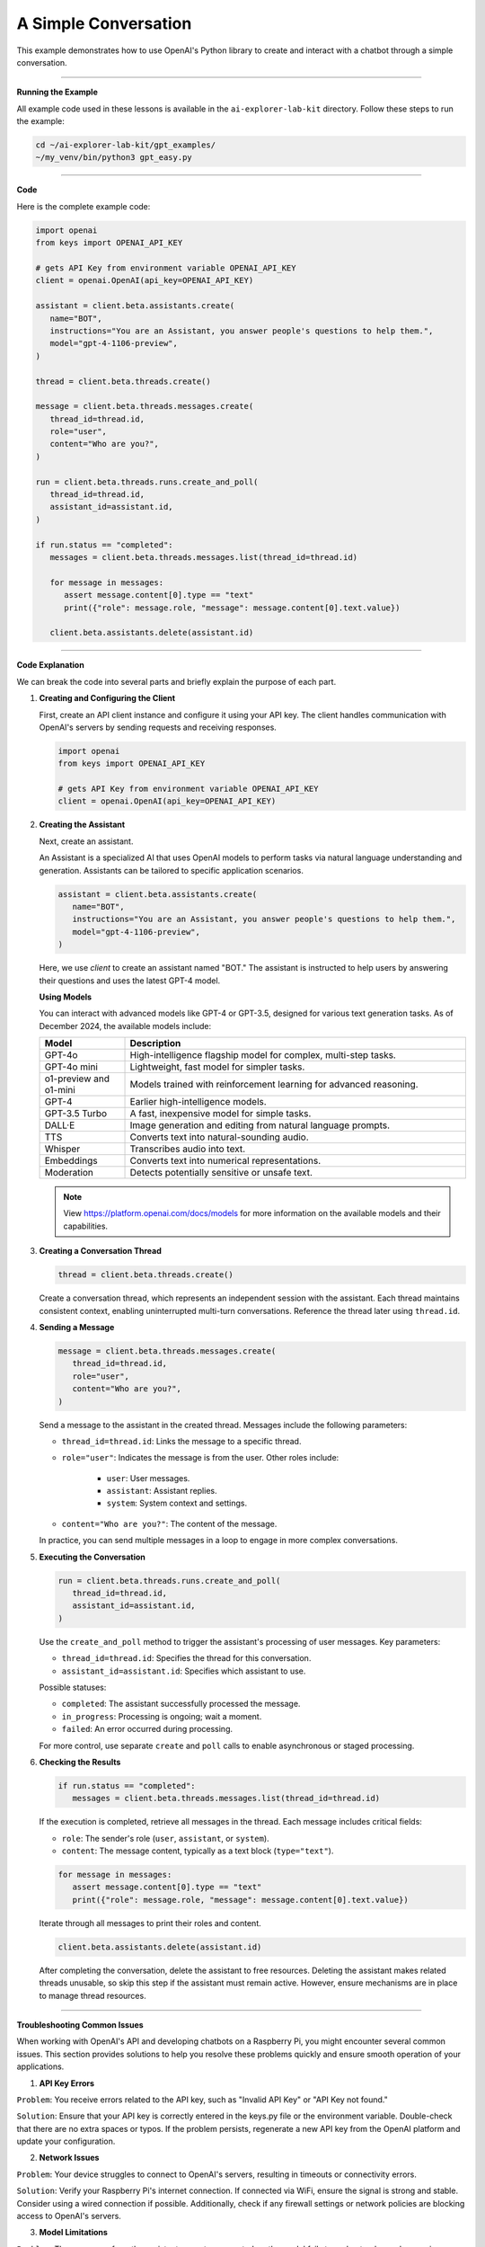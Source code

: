 
.. _gpt_easy:


A Simple Conversation
======================

This example demonstrates how to use OpenAI's Python library to create and interact with a chatbot through a simple conversation.

----------------------------------------------



**Running the Example**

All example code used in these lessons is available in the ``ai-explorer-lab-kit`` directory. Follow these steps to run the example:

.. code-block:: shell

   cd ~/ai-explorer-lab-kit/gpt_examples/
   ~/my_venv/bin/python3 gpt_easy.py

----------------------------------------------

**Code**

Here is the complete example code:

.. raw:: html

   <run></run>

.. code-block:: python

   import openai
   from keys import OPENAI_API_KEY

   # gets API Key from environment variable OPENAI_API_KEY
   client = openai.OpenAI(api_key=OPENAI_API_KEY)

   assistant = client.beta.assistants.create(
      name="BOT",
      instructions="You are an Assistant, you answer people's questions to help them.",
      model="gpt-4-1106-preview",
   )

   thread = client.beta.threads.create()

   message = client.beta.threads.messages.create(
      thread_id=thread.id,
      role="user",
      content="Who are you?",
   )

   run = client.beta.threads.runs.create_and_poll(
      thread_id=thread.id,
      assistant_id=assistant.id,
   )

   if run.status == "completed":
      messages = client.beta.threads.messages.list(thread_id=thread.id)

      for message in messages:
         assert message.content[0].type == "text"
         print({"role": message.role, "message": message.content[0].text.value})

      client.beta.assistants.delete(assistant.id)


----------------------------------------------

**Code Explanation**

We can break the code into several parts and briefly explain the purpose of each part.

1. **Creating and Configuring the Client**

   First, create an API client instance and configure it using your API key. The client handles communication with OpenAI's servers by sending requests and receiving responses.

   .. code-block:: python

      import openai
      from keys import OPENAI_API_KEY

      # gets API Key from environment variable OPENAI_API_KEY
      client = openai.OpenAI(api_key=OPENAI_API_KEY)

2. **Creating the Assistant**

   Next, create an assistant.

   An Assistant is a specialized AI that uses OpenAI models to perform tasks via natural language understanding and generation. Assistants can be tailored to specific application scenarios.

   .. code-block:: python

      assistant = client.beta.assistants.create(
         name="BOT",
         instructions="You are an Assistant, you answer people's questions to help them.",
         model="gpt-4-1106-preview",
      )

   Here, we use `client` to create an assistant named "BOT." The assistant is instructed to help users by answering their questions and uses the latest GPT-4 model.




   **Using Models**

   You can interact with advanced models like GPT-4 or GPT-3.5, designed for various text generation tasks. As of December 2024, the available models include:

   .. list-table::
      :widths: 20 80
      :header-rows: 1

      * - Model
        - Description
      * - GPT-4o
        - High-intelligence flagship model for complex, multi-step tasks.
      * - GPT-4o mini
        - Lightweight, fast model for simpler tasks.
      * - o1-preview and o1-mini
        - Models trained with reinforcement learning for advanced reasoning.
      * - GPT-4
        - Earlier high-intelligence models.
      * - GPT-3.5 Turbo
        - A fast, inexpensive model for simple tasks.
      * - DALL·E
        - Image generation and editing from natural language prompts.
      * - TTS
        - Converts text into natural-sounding audio.
      * - Whisper
        - Transcribes audio into text.
      * - Embeddings
        - Converts text into numerical representations.
      * - Moderation
        - Detects potentially sensitive or unsafe text.

   .. note:: View https://platform.openai.com/docs/models for more information on the available models and their capabilities.


3. **Creating a Conversation Thread**

   .. code-block:: python

      thread = client.beta.threads.create()

   Create a conversation thread, which represents an independent session with the assistant. Each thread maintains consistent context, enabling uninterrupted multi-turn conversations. Reference the thread later using ``thread.id``.

4. **Sending a Message**

   .. code-block:: python

      message = client.beta.threads.messages.create(
         thread_id=thread.id,
         role="user",
         content="Who are you?",
      )

   Send a message to the assistant in the created thread. 
   Messages include the following parameters:


   * ``thread_id=thread.id``: Links the message to a specific thread.
   * ``role="user"``: Indicates the message is from the user. Other roles include:

      * ``user``: User messages.
      * ``assistant``: Assistant replies.
      * ``system``: System context and settings.

   * ``content="Who are you?"``: The content of the message.

   In practice, you can send multiple messages in a loop to engage in more complex conversations.

5. **Executing the Conversation**

   .. code-block:: python

      run = client.beta.threads.runs.create_and_poll(
         thread_id=thread.id,
         assistant_id=assistant.id,
      )

   Use the ``create_and_poll`` method to trigger the assistant's processing of user messages. Key parameters:
   
   * ``thread_id=thread.id``: Specifies the thread for this conversation.
   * ``assistant_id=assistant.id``: Specifies which assistant to use.

   Possible statuses:

   * ``completed``: The assistant successfully processed the message.
   * ``in_progress``: Processing is ongoing; wait a moment.
   * ``failed``: An error occurred during processing.

   For more control, use separate ``create`` and ``poll`` calls to enable asynchronous or staged processing.

6. **Checking the Results**

   .. code-block:: python

      if run.status == "completed":
         messages = client.beta.threads.messages.list(thread_id=thread.id)

   If the execution is completed, retrieve all messages in the thread. Each message includes critical fields:
   
   * ``role``: The sender's role (``user``, ``assistant``, or ``system``).
   * ``content``: The message content, typically as a text block (``type="text"``).

   .. code-block:: python

      for message in messages:
         assert message.content[0].type == "text"
         print({"role": message.role, "message": message.content[0].text.value})

   Iterate through all messages to print their roles and content.

   .. code-block:: python

      client.beta.assistants.delete(assistant.id)

   After completing the conversation, delete the assistant to free resources. Deleting the assistant makes related threads unusable, so skip this step if the assistant must remain active. However, ensure mechanisms are in place to manage thread resources.




--------------------------------------------



**Troubleshooting Common Issues**



When working with OpenAI's API and developing chatbots on a Raspberry Pi, you might encounter several common issues. This section provides solutions to help you resolve these problems quickly and ensure smooth operation of your applications.


1. **API Key Errors**

``Problem``: You receive errors related to the API key, such as "Invalid API Key" or "API Key not found."

``Solution``: Ensure that your API key is correctly entered in the keys.py file or the environment variable. Double-check that there are no extra spaces or typos. If the problem persists, regenerate a new API key from the OpenAI platform and update your configuration.

2. **Network Issues**

``Problem``: Your device struggles to connect to OpenAI's servers, resulting in timeouts or connectivity errors.

``Solution``: Verify your Raspberry Pi's internet connection. If connected via WiFi, ensure the signal is strong and stable. Consider using a wired connection if possible. Additionally, check if any firewall settings or network policies are blocking access to OpenAI's servers.

3. **Model Limitations**

``Problem``: The responses from the assistant are not as expected, or the model fails to understand complex queries.

``Solution``: Ensure you are using the appropriate model for your task. For complex queries, consider switching to a more advanced model like GPT-4. Also, review the instructions and context provided to the assistant to ensure they are clear and concise.

4. **Python Dependency Issues**

``Problem``: Errors occur during the installation or execution of Python dependencies.

``Solution``: Verify that all dependencies are compatible with your Python version. Use a virtual environment to avoid conflicts between project dependencies. If issues persist, consider reinstalling the dependencies or Python itself.















.. 一次最简单的交谈
.. ==================

.. 这个示例主要展示了如何使用OpenAI的Python库来创建和使用一个聊天机器人，并与它进行一次简短的对话。



.. **运行示例**

.. 我们提供了这些课程用到的所有示例代码。位于 ``ai-explorer-lab-kit`` 目录下。
.. 你可以按以下步骤执行指令，来启动这个示例。

.. .. code-block:: shell

..    cd ~/ai-explorer-lab-kit/gpt_examples/
..    ~/my_venv/bin/python3 gpt_easy.py

.. **Code**

.. 完整示例代码如下所示：

.. .. code-block:: python

..    import openai
..    from keys import OPENAI_API_KEY

..    # gets API Key from environment variable OPENAI_API_KEY
..    client = openai.OpenAI(api_key=OPENAI_API_KEY)

..    assistant = client.beta.assistants.create(
..       name="BOT",
..       instructions="You are a Assistant, you answer people question to help them.",
..       model="gpt-4-1106-preview",
..    )

..    thread = client.beta.threads.create()

..    message = client.beta.threads.messages.create(
..       thread_id=thread.id,
..       role="user",
..       content="who are you?",
..    )

..    run = client.beta.threads.runs.create_and_poll(
..       thread_id=thread.id,
..       assistant_id=assistant.id,
..    )

..    if run.status == "completed":
..       messages = client.beta.threads.messages.list(thread_id=thread.id)

..       for message in messages:
..          assert message.content[0].type == "text"
..          print({"role": message.role, "message": message.content[0].text.value})

..       client.beta.assistants.delete(assistant.id)


.. **代码解析**


.. 我们可以将其分解成几个部分，并简单解释每一部分的功能和目的。下面是逐步的解释：


.. 1.  创建和配置客户端


..    首先，你需要创建一个API客户端实例，并使用你的API密钥进行配置。
..    这个客户端将负责与OpenAI的服务器进行通信，发送请求和接收响应。

..    .. code-block:: python

..       import openai
..       from keys import OPENAI_API_KEY

..       # gets API Key from environment variable OPENAI_API_KEY
..       client = openai.OpenAI(api_key=OPENAI_API_KEY)


.. 2.  创建助手

..    接下来，你需要创建一个助手。

..    Assistant 是一种专用 AI，基于 OpenAI 提供的模型，设计用于完成各种自然语言任务，如问题解答、内容生成等。

..    .. code-block:: python

..       assistant = client.beta.assistants.create(
..          name="BOT",
..          instructions="You are a Assistant, you answer people question to help them.",
..          model="gpt-4-1106-preview",
..       )

..    在这里，我们使用 ``client`` 创建一个名为 "BOT" 的聊天助手。
..    我们定义了这个助手的基本指导原则——回答人们的问题来帮助他们，
..    它基于最新版本的GPT-4模型。


..    **使用模型**

..    你可以与一些先进的机器学习模型进行交互，比如GPT-4o或GPT-4，这些模型被设计来处理各种文本生成任务。

..    截止至2024年12月，你能调用的模型包括但不限于以下列表。

..    .. list-table::
..       :widths: 20 80
..       :header-rows: 1

..       *   - Model	
..          - Description
..       *   - GPT-4o	
..          - Our high-intelligence flagship model for complex, multi-step tasks
..       *   - GPT-4o mini	
..          - Our affordable and intelligent small model for fast, lightweight tasks
..       *   - o1-preview and o1-mini	
..          - Language models trained with reinforcement learning to perform complex reasoning.
..       *   - GPT-4 
..          - Turbo and GPT-4	The previous set of high-intelligence models
..       *   - GPT-3.5 
..          - Turbo	A fast, inexpensive model for simple tasks
..       *   - DALL·E	
..          - A model that can generate and edit images given a natural language prompt
..       *   - TTS	
..          - A set of models that can convert text into natural sounding spoken audio
..       *   - Whisper	
..          - A model that can convert audio into text
..       *   - Embeddings	
..          - A set of models that can convert text into a numerical form
..       *   - Moderation	
..          - A fine-tuned model that can detect whether text may be sensitive or unsafe


.. 3.  创建对话线程

..    .. code-block:: python

..       thread = client.beta.threads.create()

..    创建一个对话线程，这是与助手交互的一个独立会话。
..    创建对话线程 ``thread`` 是与助手交互的基础。
..    每个对话线程可以看作是与助手的一次独立会话，它保持了上下文一致性。
..    例如，如果你在一个线程中问“你是谁？”，助手会根据当前上下文提供回答。
..    线程的概念使得多个独立会话不会互相干扰，非常适合需要保持连续性对话的应用。

..    你可以在之后的 API 调用中通过 ``thread.id`` 来引用这个线程。

.. 4.  发送消息

..    .. code-block:: python

..       message = client.beta.threads.messages.create(
..          thread_id=thread.id,
..          role="user",
..          content="who are you?",
..       )

..    在创建的线程中，以用户的身份发送消息给助手。
..    发送消息是与助手交互的核心步骤。
..    通过指定 ``role`` 和 ``content``，用户可以向助手发送问题或指令。

..    这个代码包含以下几个参数：

..    * ``thread_id=thread.id``：将消息关联到特定的线程。
..    * ``role="user"``：表示消息是由用户发送的。OpenAI API 支持不同的角色，如：
..       * ``user``: 用户发出的消息。
..       * ``assistant``: 助手的回复。
..       * ``system``: 系统信息，用于设定对话背景和上下文。
..    * ``content="who are you?"``：消息的具体内容，可以是问题、命令或描述性文本。
   
..    在实际的使用场景中，你可以在循环中连续发送多条消息，与助手进行复杂对话。

.. 5.  执行对话

..    .. code-block:: python

..       run = client.beta.threads.runs.create_and_poll(
..          thread_id=thread.id,
..          assistant_id=assistant.id,
..       )

..    调用 ``create_and_poll`` 方法会触发助手处理用户发送的消息。
..    这个方法会等待助手完成对话处理，然后返回结果。

..    其参数：
..    * ``thread_id=thread.id``：指定要在哪个对话线程中运行对话。
..    * ``assistant_id=assistant.id``：指定使用哪个助手来处理消息。

..    这个方法的执行结果有以下几种：
..    * ``completed``：助手成功处理了消息。
..    * ``in_progress``：助手仍在处理中，通常只需等待一段时间。
..    * ``failed``：助手处理消息时发生错误。

..    如果你希望更高的控制，可以拆分为两个步骤：
..    1. 调用 ``create`` 启动对话处理。
..    2. 使用 ``poll`` 检查执行状态。
..    这对需要异步或分阶段处理的应用非常有用。

.. 6.  检查执行结果

..    .. code-block:: python

..       if run.status == "completed":
..          messages = client.beta.threads.messages.list(thread_id=thread.id)

..    检查对话的执行状态。如果执行完成，它将获取线程中的所有消息。这包括用户发送的消息和助手的回复。

..    一次完整的对话中会产生以下 ``messages``。
..    你能看到消息中包含了许多内容，在这里我们不一一讲解，只需要找到我们需要的几条就可以了。

..    .. code-block:: python
..       :emphasize-lines: 9,10,17,28,29,36

..       SyncCursorPage[Message](
..          data=[
..          Message(id='msg_Qp26GXXXXXXXXXXXXXXXXXXXX',
..          assistant_id='asst_oRSXXXXXXXXXXXXXXXXXXXXXX',
..          attachments=[],
..          completed_at=None,
..          content=[
..                TextContentBlock(text=Text(annotations=[],
..                value="I'm an Assistant here to help you. How can I assist you today?"),
..                type='text')
..                ],
..          created_at=1729678574,
..          incomplete_at=None,
..          incomplete_details=None,
..          metadata={},
..          object='thread.message',
..          role='BOT', 
..          run_id='run_diHkXXXXXXXXXXXXXXXXXXXXXXX', 
..          status=None, 
..          thread_id='thread_rRy5gZeXXXXXXXXXXXXXXXXXXXXXXp'), 

..          Message(id='msg_qmXXXXXXXXXXXXXXXXXXXXX', 
..          assistant_id=None, 
..          attachments=[], 
..          completed_at=None, 
..          content=[
..                TextContentBlock(text=Text(annotations=[], 
..                value='who are you?'), 
..                type='text')
..             ], 
..          created_at=1729678568, 
..          incomplete_at=None, 
..          incomplete_details=None, 
..          metadata={}, 
..          object='thread.message', 
..          role='user', 
..          run_id=None, 
..          status=None, 
..          thread_id='thread_rRyXXXXXXXXXXXXXXXXXXXX')], 

..    每条消息包含以下关键字段：
..    * ``role``：消息的角色（ ``user``、 ``assistant`` 或 ``system``）。
..    * ``content``：消息的内容，可以是文本块（ ``type="text"``）或其他数据（如代码、图片等）。

..    .. code-block:: python

..       for message in messages:
..          assert message.content[0].type == "text"
..          print({"role": message.role, "message": message.content[0].text.value})

..    遍历所有消息，我们需要从中找到每条消息包括发送者的角色和消息内容。将它们打印出来。


..    .. code-block:: python

..       client.beta.assistants.delete(assistant.id)

..    对话完成后，删除创建的助手，清理资源。
..    删除助手是保持资源有效利用的最佳实践，特别是在需要频繁创建和销毁助手的场景中。需要注意的是，删除助手会使所有与其相关的线程失效，请确保这些线程不再需要使用。

..    如果助手需要长时间保持活跃，可以跳过删除步骤，但需要管理对话线程的上下文。
..    除此之外，你还得确保有机制避免线程资源无限增长。
